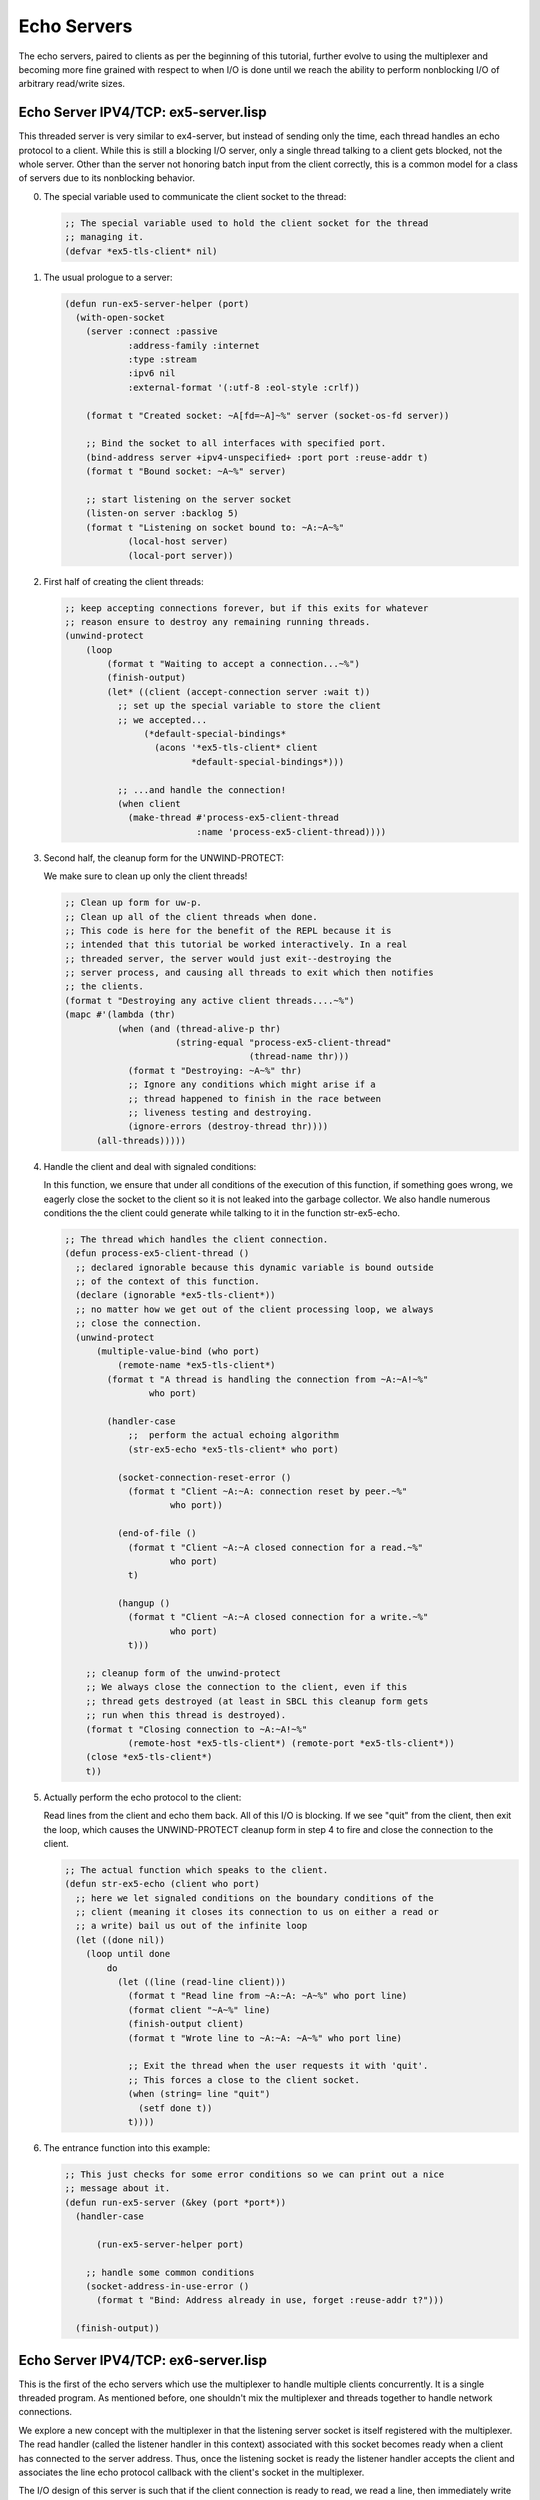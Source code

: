 .. comment: -*- mode: rst; coding: utf-8; electric-indent-mode: nil; tab-always-indent: t -*-


Echo Servers
===============================================================================

The echo servers, paired to clients as per the beginning of this tutorial,
further evolve to using the multiplexer and becoming more fine grained with
respect to when I/O is done until we reach the ability to perform nonblocking
I/O of arbitrary read/write sizes.


Echo Server IPV4/TCP: ex5-server.lisp
-------------------------------------------------------------------------------

This threaded server is very similar to ex4-server, but instead of sending only
the time, each thread handles an echo protocol to a client.  While this is
still a blocking I/O server, only a single thread talking to a client gets
blocked, not the whole server.  Other than the server not honoring batch input
from the client correctly, this is a common model for a class of servers due to
its nonblocking behavior.

0. The special variable used to communicate the client socket to the thread:

   .. code:: lisp

      ;; The special variable used to hold the client socket for the thread
      ;; managing it.
      (defvar *ex5-tls-client* nil)


1. The usual prologue to a server:

   .. code:: lisp

      (defun run-ex5-server-helper (port)
        (with-open-socket
          (server :connect :passive
                  :address-family :internet
                  :type :stream
                  :ipv6 nil
                  :external-format '(:utf-8 :eol-style :crlf))

          (format t "Created socket: ~A[fd=~A]~%" server (socket-os-fd server))

          ;; Bind the socket to all interfaces with specified port.
          (bind-address server +ipv4-unspecified+ :port port :reuse-addr t)
          (format t "Bound socket: ~A~%" server)

          ;; start listening on the server socket
          (listen-on server :backlog 5)
          (format t "Listening on socket bound to: ~A:~A~%"
                  (local-host server)
                  (local-port server))


2. First half of creating the client threads:

   .. code:: lisp

      ;; keep accepting connections forever, but if this exits for whatever
      ;; reason ensure to destroy any remaining running threads.
      (unwind-protect
          (loop
              (format t "Waiting to accept a connection...~%")
              (finish-output)
              (let* ((client (accept-connection server :wait t))
                ;; set up the special variable to store the client
                ;; we accepted...
                     (*default-special-bindings*
                       (acons '*ex5-tls-client* client
                              *default-special-bindings*)))

                ;; ...and handle the connection!
                (when client
                  (make-thread #'process-ex5-client-thread
                               :name 'process-ex5-client-thread))))


3. Second half, the cleanup form for the UNWIND-PROTECT:

   We make sure to clean up only the client threads!

   .. code:: lisp

      ;; Clean up form for uw-p.
      ;; Clean up all of the client threads when done.
      ;; This code is here for the benefit of the REPL because it is
      ;; intended that this tutorial be worked interactively. In a real
      ;; threaded server, the server would just exit--destroying the
      ;; server process, and causing all threads to exit which then notifies
      ;; the clients.
      (format t "Destroying any active client threads....~%")
      (mapc #'(lambda (thr)
                (when (and (thread-alive-p thr)
                           (string-equal "process-ex5-client-thread"
                                         (thread-name thr)))
                  (format t "Destroying: ~A~%" thr)
                  ;; Ignore any conditions which might arise if a
                  ;; thread happened to finish in the race between
                  ;; liveness testing and destroying.
                  (ignore-errors (destroy-thread thr))))
            (all-threads)))))


4. Handle the client and deal with signaled conditions:

   In this function, we ensure that under all conditions of the execution of
   this function, if something goes wrong, we eagerly close the socket to the
   client so it is not leaked into the garbage collector.  We also handle
   numerous conditions the the client could generate while talking to it in
   the function str-ex5-echo.

   .. code:: lisp

      ;; The thread which handles the client connection.
      (defun process-ex5-client-thread ()
        ;; declared ignorable because this dynamic variable is bound outside
        ;; of the context of this function.
        (declare (ignorable *ex5-tls-client*))
        ;; no matter how we get out of the client processing loop, we always
        ;; close the connection.
        (unwind-protect
            (multiple-value-bind (who port)
                (remote-name *ex5-tls-client*)
              (format t "A thread is handling the connection from ~A:~A!~%"
                      who port)

              (handler-case
                  ;;  perform the actual echoing algorithm
                  (str-ex5-echo *ex5-tls-client* who port)

                (socket-connection-reset-error ()
                  (format t "Client ~A:~A: connection reset by peer.~%"
                          who port))

                (end-of-file ()
                  (format t "Client ~A:~A closed connection for a read.~%"
                          who port)
                  t)

                (hangup ()
                  (format t "Client ~A:~A closed connection for a write.~%"
                          who port)
                  t)))

          ;; cleanup form of the unwind-protect
          ;; We always close the connection to the client, even if this
          ;; thread gets destroyed (at least in SBCL this cleanup form gets
          ;; run when this thread is destroyed).
          (format t "Closing connection to ~A:~A!~%"
                  (remote-host *ex5-tls-client*) (remote-port *ex5-tls-client*))
          (close *ex5-tls-client*)
          t))


5. Actually perform the echo protocol to the client:

   Read lines from the client and echo them back. All of this I/O is blocking.
   If we see "quit" from the client, then exit the loop, which causes the
   UNWIND-PROTECT cleanup form in step 4 to fire and close the connection to
   the client.

   .. code:: lisp

      ;; The actual function which speaks to the client.
      (defun str-ex5-echo (client who port)
        ;; here we let signaled conditions on the boundary conditions of the
        ;; client (meaning it closes its connection to us on either a read or
        ;; a write) bail us out of the infinite loop
        (let ((done nil))
          (loop until done
              do
                (let ((line (read-line client)))
                  (format t "Read line from ~A:~A: ~A~%" who port line)
                  (format client "~A~%" line)
                  (finish-output client)
                  (format t "Wrote line to ~A:~A: ~A~%" who port line)

                  ;; Exit the thread when the user requests it with 'quit'.
                  ;; This forces a close to the client socket.
                  (when (string= line "quit")
                    (setf done t))
                  t))))

6. The entrance function into this example:

   .. code:: lisp

      ;; This just checks for some error conditions so we can print out a nice
      ;; message about it.
      (defun run-ex5-server (&key (port *port*))
        (handler-case

            (run-ex5-server-helper port)

          ;; handle some common conditions
          (socket-address-in-use-error ()
            (format t "Bind: Address already in use, forget :reuse-addr t?")))

        (finish-output))


Echo Server IPV4/TCP: ex6-server.lisp
-------------------------------------------------------------------------------

This is the first of the echo servers which use the multiplexer to handle
multiple clients concurrently. It is a single threaded program. As mentioned
before, one shouldn't mix the multiplexer and threads together to handle
network connections.

We explore a new concept with the multiplexer in that the listening server
socket is itself registered with the multiplexer. The read handler (called the
listener handler in this context) associated with this socket becomes ready
when a client has connected to the server address. Thus, once the listening
socket is ready the listener handler accepts the client and associates the line
echo protocol callback with the client's socket in the multiplexer.

The I/O design of this server is such that if the client connection is ready to
read, we read a line, then immediately write the line back to the client in the
same function without waiting to see if it is ready for writing. Since we are
still using blocking I/O, this is ok.  The reason for this example's design was
to minimize the complexity of using the multiplexer in order to introduce the
listener handler. Later examples become much more complex as we push the
multiplexer API farther.

0. The variable which holds the multiplexer instance:

   .. code:: lisp

      ;; This variable represents the multiplexer state.
      (defvar *ex6-server-event-base*)


1. A hash table of client connections:

   We record each client that connects to the server into a hash table socket
   keyed by the list (ip address port) and associate with it a value of the
   client's socket. This is so that under any conditions of the server exiting
   we can eagerly close any open connections to clients in a cleanup form.

   .. code:: lisp

      ;; This holds any open connections to clients as keys in the table. The values
      ;; is a list containing the host and port of the connection. We use this to
      ;; close all connections to the clients, if any, when the server exits.  This
      ;; allows all clients to notice the server had gone away.
      (defvar *ex6-server-open-connections*)


2. Create and bind the server socket:

   We protect how we manipulate the server socket with an UNWIND-PROTECT so we
   ensure to close the socket at the end of the server's computation or if
   something went wrong.

   .. code:: lisp

      ;; Set up the server and server clients with the multiplexer
      (defun run-ex6-server-helper (port)

        ;; We don't use with-open-socket here since we may need to have a
        ;; finer control over when we close the server socket.
        (let ((server (make-socket :connect :passive
                                   :address-family :internet
                                   :type :stream
                                   :ipv6 nil
                                   :external-format '(:utf-8 :eol-style :crlf))))
          (unwind-protect
              (progn
                (format t "Created socket: ~A[fd=~A]~%" server (socket-os-fd server))
                ;; Bind the socket to all interfaces with specified port.
                (bind-address server +ipv4-unspecified+ :port port :reuse-addr t)
                (format t "Bound socket: ~A~%" server)

                ;; start listening on the server socket
                (listen-on server :backlog 5)
                (format t "Listening on socket bound to: ~A:~A~%"
                        (local-host server)
                        (local-port server))


3. Register a listener handler on the server socket and start dispatching
   events with the multiplexer:

   .. code:: lisp

      ;; Set up the initial listener handler for any incoming clients
      (set-io-handler *ex6-server-event-base*
                      (socket-os-fd server)
                      :read
                        (make-ex6-server-listener-handler server))

      ;; keep accepting connections forever.
      (handler-case
          (event-dispatch *ex6-server-event-base*)

        ;; Just in case any handler misses these conditions, we
        ;; catch them here.
        (socket-connection-reset-error ()
          (format t "~A~A~%"
                  "Caught unexpected reset by peer! "
                  "Client connection reset by peer!"))
        (hangup ()
          (format t "~A~A~%"
                  "Caught unexpected hangup! "
                  "Client closed connection on write!"))
        (end-of-file ()
          (format t "~A~A~%"
                  "Caught unexpected end-of-file! "
                  "Client closed connection on read!"))))


4. When the server stops handling clients, we close the server socket:

   .. code:: lisp

      ;; Cleanup expression for uw-p.
      ;; Ensure the server socket is closed, regardless of how we left
      ;; the server.
      (close server))))


5. The listener handler:

   Once the returned closure from this function is called by the multiplexer
   on the ready server socket, we accept the client with a blocking accept.
   We then save the client connection in our table and register the line echo
   closure with the socket.  The line echo closure will also contain a
   disconnector function as in previous usages of the multiplexer.

   .. code:: lisp

      ;; When the multiplexer states the server socket is ready for reading
      ;; it means that we have a client ready to accept. So we accept it and
      ;; then register the accepted client socket back into the multiplexer
      ;; with the appropritate echo protocol function.
      (defun make-ex6-server-listener-handler (socket)
        (lambda (fd event exception)

          ;; do a blocking accept, returning nil if no socket
          (let* ((client (accept-connection socket :wait t)))
            (when client
              (multiple-value-bind (who port)
                  (remote-name client)
                (format t "Accepted a client from ~A:~A~%" who port)

                ;; save the client connection in case we need to close it later
                ;; when the server exits.
                (setf (gethash `(,who ,port) *ex6-server-open-connections*) client)

                ;; set up an line echo function for the client socket.
                (set-io-handler *ex6-server-event-base*
                                (socket-os-fd client)
                                :read (make-ex6-server-line-echoer client
                                                                   who
                                                                   port
                                                                   (make-ex6-server-disconnector client))))))))


6. The line echo closure generator:

   This function returns a closure which is then bound to a client socket in
   the multiplexer. When the socket is ready, we read a line form the client
   and write it back to the client immediately. Since this is blocking I/O the
   whole server will wait until this transaction is complete.  This means that
   a client which sends one byte of ASCII that is not a newline can cause the
   whole server to block for all clients. This serious defect is remedied with
   non-blocking I/O, which we show in a later example.

   .. code:: lisp

      ;; This function returns a function that reads a line, then
      ;; echoes it right back onto the socket it came from. This is blocking
      ;; i/o.  This code can suffer denial of service attacks like on page
      ;; 167 of "Unix Network Programming 2nd Edition: Sockets and XTI", by
      ;; Richard Stevens.
      (defun make-ex6-server-line-echoer (socket who port disconnector)
        (format t "Creating line-echoer for ~A:~A~%" who port)
        (lambda (fd event exception)
          (handler-case
              (let ((line (read-line socket))) ;; read a line from the client
                (format t "Read ~A:~A: ~A~%" who port line)
                (format socket "~A~%" line) ;; write it the client
                (finish-output socket)
                (format t "Wrote ~A:~A: ~A~%" who port line)

                ;; close the connection to the client if it asked to quit
                (when (string= line "quit")
                  (format t "Client requested quit!~%")
                  (funcall disconnector who port)))

            (socket-connection-reset-error ()
              ;; Handle the usual and common conditions we'll see while
              ;; talking to a client
              (format t "Client's connection was reset by peer.~%")
              (funcall disconnector who port))

            (hangup ()
              (format t "Client went away on a write.~%")
              (funcall disconnector who port))

            (end-of-file ()
              (format t "Client went away on a read.~%")
              (funcall disconnector who port)))))


7. The disconnector closure generator:

   This function returns a closure that removes all the handlers from the
   socket in question and then closes it. Notice that this means this server
   is not capable of handling batch input from a client, since when it
   receives the END-OF-FILE on the read from a client, will immediately tear
   down the connection destroying any in flight data. After closing the
   socket, we also remove it from our table of open connections.

   .. code:: lisp

      ;; If we decide we need to disconnect ourselves from the client, this will
      ;; remove all the handlers and remove the record of our connection from
      ;; *ex6-server-open-connections*.
      (defun make-ex6-server-disconnector (socket)
        (lambda (who port)
          (format t "Closing connection to ~A:~A~%" who port)
          (remove-fd-handlers *ex6-server-event-base* (socket-os-fd socket))
          (close socket)
          (remhash `(,who ,port) *ex6-server-open-connections*)))


8. Initialize the event-base, the connection table, and start the server:

   This code is the beginning of the UNWIND-PROTECT form which protects the
   server's socket resources.

   .. code:: lisp

      ;; This is the entrance function into this example.
      (defun run-ex6-server (&key (port *port*))
        (let ((*ex6-server-open-connections* nil)
              (*ex6-server-event-base* nil))
          (unwind-protect
              (handler-case
                  (progn
                    ;; Clear the open connection table and init the event base
                    (setf *ex6-server-open-connections*
                          (make-hash-table :test #'equalp)

                          *ex6-server-event-base*
                          (make-instance 'event-base))

                    (run-ex6-server-helper port))

                ;; handle a common signal
                (socket-address-in-use-error ()
                  (format t "Bind: Address already in use, forget :reuse-addr t?")))


9. Cleanup the client connections and close the event-base:

   When the server exits we walk the \*ex6-server-open-connections\* hash and
   eagerly close every client we find there. After we are done, we close the
   event-base. This ensures every thing is cleaned up properly.

   .. code:: lisp

      ;; Cleanup form for uw-p
      ;; Close all open connections to the clients, if any. We do this
      ;; because when the server goes away we want the clients to know
      ;; immediately. Sockets are not memory, and can't just be garbage
      ;; collected whenever. They have to be eagerly closed.
      (maphash #'(lambda (k v)
                   (format t "Closing a client connection to ~A~%" k)
                   ;; We don't want to signal any conditions on the close...
                   (close v :abort t))
               *ex6-server-open-connections*)

      ;; and clean up the multiplexer too!
      (when *ex6-server-event-base*
        (close *ex6-server-event-base*))
      (format t "Server Exited~%")
      (finish-output))))


This server uses the multiplexer in a simple fashion because only one handler
is registered for a client. That handler reads, then writes the data back to
the client.  The scope of the data read from the client never has to leave the
handler function.


Echo Server IPV4/TCP: ex7-server.lisp
-------------------------------------------------------------------------------

This example is different than ex6-server because it fully separates the
reading and writing of data to a client into different handler functions. This
requires an architectural change to the server in order to be able to keep the
data from the client "somewhere" before being able to write it back to the
client when the multiplexer determines it can written to the client. We
introduce an io-buffer object, implemented in terms of a closure and one per
client, which stores the in-flight data until the client is ready to accept the
writes from the server.

Storage of client data introduces a problem in that if the client writes lots
of data to the server but happens to never be ready to accept it back from the
server, the server will consume all memory and run out of resources.  We
attempt to prevent this from happening, though not perfectly.

When the io-buffer is created for a client, we state we only would like a
certain number of bytes to be read from the client. Of course, since we're
using read-line with blocking I/O and the client could write a tremendous
amount of data before a newline, we can't completely enforce our storage policy
in this server. If the client, though, is well-behaved in that it sends
reasonable sized lines of text--a rarity in the real world, our implemented
policy is sufficient. When we reach the nonblocking I/O server example, we'll
find that we can perfectly enforce the per client data storage policy.

This server honors batch input from the client. When it sees the END-OF-FILE
from the client, and it still has data to write, the server will attempt to
write the rest of the data out as the multiplexer says the client is ready to
receive it.

Since this example is quite long the server portion will just be shown as a
difference to ex6-server.

0. The listener handler:

   The important code in this function is the call to make-ex7-io-buffer.
   This function returns a closure, here called io-buffer, which takes one
   argument, either \:read-a-line or \:write-a-line. When the funcall of
   io-buffer with the appropriate argument happens, *another* closure is
   returned and this is the closure registered with the appropriate ready
   state in the multiplexer.

   This returned closure has bound in its lexical scope the storage needed for
   the client.

   Both closures returned by \:read-a-line and \:write-a-line have access to the
   same storage space unique to this object io-buffer. This is the means by
   which the client's write handler can get access to the data read by the
   client's read handler.

   .. code:: lisp

      ;; Create the listener closure which accepts the client and registers the
      ;; buffer functions with it.
      (defun make-ex7-server-listener-handler (socket)
        (lambda (fd event exception)
          ;; do a blocking accept, returning nil if no socket
          (let* ((client (accept-connection socket :wait t)))
            (when client
              (multiple-value-bind (who port)
                  (remote-name client)
                (format t "Accepted a client from ~A:~A~%" who port)

                ;; save the client connection in case we need to close it later.
                (setf (gethash `(,who ,port) *ex7-open-connections*) client)

                ;; We make an io-buffer, which takes care of reading from the
                ;; socket and echoing the information it read back onto the
                ;; socket.  The buffer takes care of this with two internal
                ;; handlers, a read handler and a write handler.
                (let ((io-buffer (make-ex7-io-buffer client who port
                                                     (make-ex7-server-disconnector client))))

                  ;; set up an line echo function for the client socket.  The
                  ;; internals of the buffer will perform the appropriate
                  ;; registration/unregistration of the required handlers at
                  ;; the right time depending upon data availability.

                  (set-io-handler *ex7-event-base*
                                  (socket-os-fd client)
                                  :read (funcall io-buffer :read-a-line))

                  (set-io-handler *ex7-event-base*
                                  (socket-os-fd client)
                                  :write (funcall io-buffer :write-a-line))))))))


1. The disconnector function:

   This function is almost identical to a previous example used in
   ex5a-client.  The only difference is the special variable it references.

   Since the io-buffer knows under what conditions it should register or
   unregister specific handlers for the client socket, we need to be able to
   selectively remove them without disturbing the others.

   .. code:: lisp

      (defun make-ex7-server-disconnector (socket)
        ;; When this function is called, it can be told which callback to remove, if
        ;; no callbacks are specified, all of them are removed! The socket can be
        ;; additionally told to be closed.
        (lambda (who port &rest events)
          (let ((fd (socket-os-fd socket)))
            (if (not (intersection '(:read :write :error) events))
                (remove-fd-handlers *ex7-event-base* fd :read t :write t :error t)
                (progn
                  (when (member :read events)
                    (remove-fd-handlers *ex7-event-base* fd :read t))
                  (when (member :write events)
                    (remove-fd-handlers *ex7-event-base* fd :write t))
                  (when (member :error events)
                    (remove-fd-handlers *ex7-event-base* fd :error t)))))
          ;; and finally if were asked to close the socket, we do so here
          (when (member :close events)
            (format t "Closing connection to ~A:~A~%" who port)
            (finish-output)
            (close socket)
            (remhash `(,who ,port) *ex7-open-connections*))))


Now we come to the description of the ex7-io-buffer code base. This code base
interacts directly with the event-base multiplexer instance in order to
register and unregister handlers to the client. Handlers are only registered
when there is data to write, or room to read more data up to the buffer size.

0. The io-buffer closure generator and associated lexical storage:

   These are the variables closed over which represent the internal state of
   the closure and hold the data from the client. In particular note is the
   fact we keep track of when a handler is registered (since this object can
   register or unregister the handlers in and of itself) and whether or not
   we've seen the END-OF-FILE from a client. The line-queue will hold the
   actual data from the client.

   .. code:: lisp

      (defun make-ex7-io-buffer (socket who port disconnector &key (max-bytes 4096))
        (let ((line-queue (make-queue))
              (bytes-left-to-write 0)
              (read-handler-registered nil)
              (write-handler-registered nil)
              (eof-seen nil))


1. The read-a-line closure:

   This is the function which will ultimately be registered with the
   multiplexer hence the arguments it expects. Its job is to read a line from
   the client when the multiplexer said the client was readable and then store
   the line into the line-queue. If we have read a line, we immediately
   register the write-a-line handler with the multiplexer since we need to
   know when the client will be ready to accept it. If it turns out there is
   more data stored than the high-water mark we set, we unregister the read
   handler so we don't continue to keep reading data. If we get END-OF-FILE,
   but there is nothing left to write, then this handler performs a small
   optimization and closes the socket to the client and unregisters
   everything. This prevents a needless loop through the multiplexer in this
   case.

   The handling of END-OF-FILE is interesting in that we unregister the read
   handler, since we won't need it anymore, and mark that we've seen the
   END-OF-FILE. At this point, the only thing the multiplexer has to do with
   respect to this client is to write all of the lines stored in the
   line-queue out to the client and close the connection to the client.

   Of the various conditions that can be signaled, the
   SOCKET-CONNECTION-RESET-ERROR condition is the one which will shut down the
   whole connection by removing all handlers in the multiplexer for this
   client and ultimately throw away any in-flight data.

   .. code:: lisp

      (labels
        ;; If this function notices that there is data to write, it will
        ;; set the io-handler on the socket for the write handler.
        ;; If the function notices it has read >= than the max-bytes
        ;; it will remove itself from the handler *after* ensuring the
        ;; write handler is set up properly.
        ((read-a-line (fd event exception)
           (handler-case
               (let ((line (format nil "~A~%" (read-line socket)))) ; add a \n
                 (format t "Read from ~A:~A: ~A" who port line)
                 (enqueue line line-queue)
                 (incf bytes-left-to-write (length line))

                 (when (> bytes-left-to-write 0)
                   ;; If the write handler isn't registered, then do
                   ;; it now since I have data to write.
                   (unless write-handler-registered
                     (set-io-handler *ex7-event-base*
                                     (socket-os-fd socket)
                                     :write
                                     #'write-a-line)
                     (setf write-handler-registered t)))

                 ;; Now, if there is more data than I should be
                 ;; reading, remove myself from the io handler. When
                 ;; the write handler notices that, after writing some
                 ;; data, more of it can be read, it will reregister
                 ;; the io handler for the read socket.
                 (when (>= bytes-left-to-write max-bytes)
                   (funcall disconnector who port :read)
                   (setf read-handler-registered nil)))

             (socket-connection-reset-error ()
               ;; If the client resets its connection, we close
               ;; everything down.
               (format t "Client ~A:~A: Connection reset by peer~%" who port)
               (funcall disconnector who port :close))

             (end-of-file ()
               ;; When we get an end of file, that doesn't necessarily
               ;; mean the client went away, it could just mean that
               ;; the client performed a shutdown on the write end of
               ;; its socket and it is expecting the data stored in
               ;; the server to be written to it.  However, if there
               ;; is nothing left to write and our read end is close,
               ;; we shall consider it that the client went away and
               ;; close the connection.
               (format t "Client ~A:~A produced end-of-file on a read.~%"
                       who port)
               (if (zerop bytes-left-to-write)
                   (funcall disconnector who port :close)
                   (progn
                     (funcall disconnector who port :read)
                     (setf read-handler-registered nil)
                     (setf eof-seen t))))))


2. The write-a-line closure:

   This function is somewhat symmetrical to read-a-line. It will register and
   unregister itself or the read handler based upon how much data is available
   to read/write. If the END-OF-FILE is seen and there is nothing left to
   write, it will close the connection to the client and unregister
   everything.

   .. code:: lisp

      ;; This function will notice that if it has written enough bytes to
      ;; bring the bytes-left-to-write under max-bytes, it will re-register
      ;; the reader io handler. If there is no data to write, it will,
      ;; after ensuring the read handler is registered, unregister itself
      ;; as to not be called constantly on a write ready socket with no
      ;; data to write.
      (write-a-line (fd event exception)
        (handler-case
            (progn
              ;; If we have something to write to the client, do so.
              (when (> bytes-left-to-write 0)
                (let ((line (dequeue line-queue)))
                      (format socket "~A" line) ;; newline is in the string.
                      (finish-output socket)
                      (format t "Wrote to ~A:~A: ~A" who port line)
                      (decf bytes-left-to-write (length line))))

                  ;; If we see we've fallen below the max-bytes mark,
                  ;; re-register the read handler to get more data for
                  ;; us. However, don't reregister the read handler if
                  ;; we've seen that the client closed our read end of
                  ;; our socket.
                  (when (< bytes-left-to-write max-bytes)
                    (unless (or eof-seen read-handler-registered)
                      (set-io-handler *ex7-event-base*
                                      (socket-os-fd socket)
                                      :read
                                      #'read-a-line)
                      (setf read-handler-registered t)))

                  ;; If we notice that we don't have any data to write
                  ;; AND have seen the end of file from the client,
                  ;; then we close the connection to the client since
                  ;; it will never speak to us again and we're done
                  ;; speaking to it.
                  ;;
                  ;; If notice we've written all of our data and there
                  ;; might be more to do later, then unregister the
                  ;; write handler so we don't get called
                  ;; unnecesarily. This might mean that sometimes we'll
                  ;; have to make an extra trip through the
                  ;; event-dispatcher to perform the write if we read
                  ;; more from the client and it reregisters us.
                  (when (zerop bytes-left-to-write)
                    (if eof-seen
                        (funcall disconnector who port :close)
                        (progn
                          (funcall disconnector who port :write)
                          (setf write-handler-registered nil)))))

              (socket-connection-reset-error ()
                ;; If I happen to get a reset, make sure the connection
                ;; is closed.  I shouldn't get this here, but if you
                ;; tinker with the flow of this example, it is a good
                ;; guard to have.
                (format t "Client ~A:~A: connection reset by peer.~%" who port)
                (funcall disconnector who port :close))

              (hangup ()
                ;; In this server, if the client doesn't accept data,
                ;; it also means it will never send us data again. So
                ;; close the connection for good.
                (format t "Client ~A:~A got hangup on write.~%" who port)
                (funcall disconnector who port :close)))))


3. The returned closure, which represents the io-buffer:

   This is the actual closure returned by make-ex7-io-buffer and which is used
   to gain access into the read-a-line and write-a-line functions. It takes a
   single argument, either the keywords \:read-a-line or \:write-a-line, and
   returns a reference to either internal function.

   .. code:: lisp

      ;; This is the actual function returned from make-ex7-io-buffer
      ;; which allows us access to the read/writer in the scope of the
      ;; closure.  We will ask for the correct functions when setting
      ;; up the io handlers.  NOTE: By simply asking for the handler,
      ;; I've assumed it is to be immediately put into an iolib event
      ;; handler. This is why they are considered registered at this point.
      (lambda (msg)
        (cond
          ((equalp msg :read-a-line)
           (setf read-handler-registered t)
           #'read-a-line)
          ((equalp msg :write-a-line)
           (setf write-handler-registered t)
           #'write-a-line)
          (t
           (error "make-ex7-buffer: Please supply :read-a-line or :write-a-line~%")))))))


While this server still uses blocking I/O, we've laid the foundations for
nonblocking I/O and memory storage enforcement. The foundations specifically
are separating the read/write handlers into different pieces and having shared
lexical bindings between them.


Echo Server IPV4/TCP: ex8-server.lisp
-------------------------------------------------------------------------------

This server uses nonblocking I/O and the multiplexer to concurrently talk to
the clients.

Architecturally, it is very similar to ex7-server, but the io-buffer for this
server is implemented with much different internals. Whereas in ex7-server
reading from a client used the stream function READ-LINE, writing used the
stream function FORMAT, and the strings from the client were kept in a queue,
now we use RECEIVE-FROM and SEND-TO along with an array of unsigned-bytes as a
buffer to read/write actual bytes from the socket.

Accessing the socket through the stream API is different than doing it through
the almost raw socket API which we are about to use.  RECEIVE-FROM and SEND-TO
are not part of the stream interface. They are a lower level API in IOLib being
closer to the underlying OS abstraction and as a consequence have a somewhat
different set of conditions that they can signal.  These different conditions
have the form isys\: like\: isys\:epipe, isys\:ewouldblock, etc.
There is some intersection with the condition names signaled by the stream API,
such as: SOCKET-CONNECTION-RESET-ERROR, and SOCKET-CONNECTION-REFUSED.

[TODO figure out complete list!]

An example of the ramifications of this API is RECEIVE-FROM. Comparing against
the stream interface whose READ-LINE will signal an END-OF-FILE when the
reading socket has been closed by the client, the function RECEIVE-FROM will
return 0, signifying the end of file. The stream function FORMAT will signal
HANGUP if it tries to write to a socket where the client has gone away. SEND-TO
might not signal, or otherwise produce, any error at all when writing to a
socket where the client has gone away--usually it is on the next RECEIVE-FROM
that it is discovered the client went away. The bytes that SEND-TO wrote simply
vanish!

With IOLib, it may surprise you to be told that all underlying fds in the
previous examples have been nonblocking! This is why we specified \:wait t for
ACCEPT-CONNECTION and CONNECT.

The IOLib library internally ensures that the stream interface blocks according
to the requirements of ANSI Common Lisp. However, when we use SEND-TO and
RECEIVE-FROM we automatically gain the benefit of the non-blocking status on
the underlying fd. This is why in this example we don't explicitly set the
underlying fd to non-blocking status--it already is!

The server code itself is described as a difference from ex7-server, but the
io-buffer for this nonblocking server (in file ex8-buffer.lisp) will be
described in its entirety. Also, this server honors the batch input requirement
from example client ex-5b-client, which you should use against this server.

The ex8-server codes:

0. The listener handler (first half):

   Accept and store the client connection.

   .. code:: lisp

      (defun make-ex8-server-listener-handler (socket)
        (lambda (fd event exception)
          ;; do a blocking accept, returning nil if no socket
          (let* ((client (accept-connection socket :wait t)))
            (when client
              (multiple-value-bind (who port)
                  (remote-name client)
                (format t "Accepted a client from ~A:~A~%" who port)

                ;; save the client connection in case we need to close it later.
                (setf (gethash `(,who ,port) *ex8-open-connections*) client)


1. The listener handler (second half):

   Like ex7-server, we register the read and write handlers. Notice though
   that we changed the keywords to the io-buffer closure to be
   \:read-some-bytes and \:write-some-bytes. This better represents what the
   io-buffer is actually doing.

   .. code:: lisp

          ;; We make an io-buffer, which takes care of reading from the
          ;; socket and echoing the information it read back onto the
          ;; socket.  The buffer takes care of this with two internal
          ;; handlers, a read handler and a write handler.
          (let ((io-buffer
                 (make-ex8-io-buffer client who port
                                     (make-ex8-server-disconnector client))))

            ;; set up an unsigned byte echo function for the
            ;; client socket.  The internals of the buffer will
            ;; perform the appropriate registration/unregistration of
            ;; the required handlers at the right time depending upon
            ;; data availability.

            (set-io-handler *ex8-event-base*
                            (socket-os-fd client)
                            :read
                            (funcall io-buffer :read-some-bytes))

            (set-io-handler *ex8-event-base*

                            (socket-os-fd client)
                            :write
                            (funcall io-buffer :write-some-bytes))))))))


The rest of the server is extremely similar to ex7-server.

Now, we'll show the io-buffer specific to ex8-server.

0. The internal state of the io-buffer closure:

   The binding echo-buf is an unsigned-byte array of size max-bytes.  This is
   where data from the client is stored before it is written back to the
   client.

   The binding read-index keeps track of the beginning of the empty space in
   the echo-buf buffer where more data could be stored during a read.

    The binding write-index keeps track of how much data has been written to
    the client. It moves towards read-index, and when it has the same value as
    read-index it means that there is no data left to write to the client.

    The bindings read-handler-registered and write-handler-registered allow the
    io-buffer to know when it has registered a handler for reading and writing
    data.

    The binding eof-seen marks when the client has closed its write connection
    to the server. The server will push out all data to the client, then close
    socket to the client.

   .. code:: lisp

      (defun make-ex8-io-buffer (socket who port disconnector &key (max-bytes 16384))
        (let ((echo-buf (make-array max-bytes :element-type 'unsigned-byte))
              (read-index 0)
              (write-index 0)
              (read-handler-registered nil)
              (write-handler-registered nil)
              (eof-seen nil))


1. Reading bytes form the client:

   In this function, we will convert the return value 0 of RECEIVE-FROM on the
   read of a closed socket into a signaled END-OF-FILE condition to keep the
   structure of our code similar to what has transpired before. Once we read
   some bytes, we increment the read-index pointer and ensure to register a
   write handler to write the data back out. We optimize the writing process a
   little bit and try to write the data out immediately without checking to
   see if the socket is ready. Then if there is no more room in the echo-buf
   array, we unregister ourselves so we don't try and read more data from the
   client until we are ready to accept it (by having written all of the data
   back to the client). We mark the END-OF-FILE flag and unregister the read
   handler if we see the client has closed its connection. We optimize the
   knowledge that if we have no more data to write we just close the
   connection to the client.

   .. code:: lisp

      (labels
        ;; This is the function responsible for reading bytes from the client.
        ((read-some-bytes (fd event exception)
           (handler-case
               (progn
                 ;; Read however much we are able.
                 (multiple-value-bind (buf bytes-read)
                     (receive-from socket
                                   :buffer echo-buf
                                   :start read-index
                                   :end max-bytes)

                   ;; Unlike read-ing from a stream, receive-from
                   ;; returns zero on an end-of-file read, so we turn
                   ;; around and signal that condition so our
                   ;; handler-case can deal with it properly like our
                   ;; other examples.
                   (when (zerop bytes-read)
                     (error 'end-of-file))

                   (format t "Read ~A bytes from ~A:~A~%" bytes-read who port)
                   (incf read-index bytes-read))

                 ;; Register the write handler if there is data to
                 ;; write.
                 ;;
                 ;; Then, try to write some data to the socket right
                 ;; away even though it might not be ready simply to
                 ;; avoid another go around. The write-some-bytes
                 ;; function must be able to catch econnreset because
                 ;; this connection may be closed at the time of this
                 ;; call. Normally, if the multiplexer has told me I
                 ;; could write then it'd be ok, but since this write
                 ;; is outside of the multiplexer and an optimization,
                 ;; it needs to check.
                 (when (/= write-index read-index)
                   (unless write-handler-registered
                     (set-io-handler *ex8-event-base*
                                     (socket-os-fd socket)
                                     :write
                                     #'write-some-bytes)
                     (setf write-handler-registered t))

                   ;; See if I can write it right away!
                   (write-some-bytes fd :write nil))

                 ;; If I'm out of room to store more data then remove
                 ;; myself from the io handler. When the write handler
                 ;; notices that it has finished writing everything,
                 ;; all indicies get set back to zero and the write
                 ;; handler removes itself.  If write-some-bytes in
                 ;; the call above worked, then read-index might not
                 ;; equal max-bytes when this line of code gets
                 ;; executed.
                 (when (= read-index max-bytes)
                   (funcall disconnector who port :read)
                   (setf read-handler-registered nil)))

             (socket-connection-reset-error ()
               ;; Handle the client sending a reset.
               (format t "Client ~A:~A: connection reset by peer.~%" who port)
               (funcall disconnector who port :close))

             (end-of-file ()
               ;; When we get an end of file, that doesn't necessarily
               ;; mean the client went away, it could just mean that
               ;; the client performed a shutdown on the write end of
               ;; its socket and it is expecting the data stored in
               ;; the server to be written to it.  However, if there
               ;; is nothing left to write and our read end is closed,
               ;; we shall consider it that the client went away and
               ;; close the connection.
               (format t "Client ~A:~A produced end-of-file on a read.~%"
                       who port)
               (if (= read-index write-index)
                   (funcall disconnector who port :close)
                   (progn
                     (funcall disconnector who port :read)
                     (setf read-handler-registered nil)
                     (setf eof-seen t))))))


2. Writing bytes to the client:

   While there are more bytes to write, we write them, keeping track of how
   much we wrote. Once we are out of data to write, we unregister the write
   handler, since we don't want to be called unnecessarily--usually the client
   socket is always ready to write. If we've seen the eof marker and are out
   of data, we close the client connection and are done. If we haven't seen
   it, then we determine if we are at the end of the buffer, if so, we reset
   the indices to the beginning.  Either way, we re-register the read handler
   to acquire more data.

   We handle some new conditions here: isys:ewouldblock is needed because
   sometimes the underlying OS will mark an fd as ready to write when in fact
   it isn't when we get around to writing it. We might also see this condition
   when we tried to optimize the write of the data in the read handler since
   we did it outside of the multiplexer--this is idiomatic and saves a trip
   through the multiplexer more often than not. Seeing isys:ewouldblock simply
   aborts the write and we'll try again later. Under some conditions, send-to
   will signal an isys:epipe error, which means the client closed its
   connection. It is similar to a HANGUP condition in a format call with the
   stream API. We treat it similarly to a HANGUP.


   .. code:: lisp

         ;; This is the function responsible for writing bytes to the client.
         (write-some-bytes (fd event exception)
           (handler-case
               (progn
                 ;; If there is data to be written, write it.  NOTE:
                 ;; There is often no indication of failure to write
                 ;; with send-to. If I'm writing to a closed (by the
                 ;; client) socket, it could be that send-to tells me
                 ;; nothing is wrong and returns the number of bytes
                 ;; wrotten. In this case, nothing was written but we
                 ;; have no way of knowing. Usually in this case, the
                 ;; read handler will get a 0 bytes read on the socket
                 ;; and we can know the connection is broken.
                 (when (> read-index write-index)
                   (let ((wrote-bytes (send-to socket echo-buf
                                               :start write-index
                                               :end read-index)))
                     (format t "Wrote ~A bytes to ~A:~A~%" wrote-bytes who port)
                     (incf write-index wrote-bytes)))

                 ;; If we see we're out of data to write and we saw an eof,
                 ;; then close the connection, we're done. If we didn't see an
                 ;; eof, then unregister the write handler and reregister the
                 ;; read handler to get more data. If the buffer indices
                 ;; are at the very end, reset them to the beginning.
                 (when (= read-index write-index)
                   (if eof-seen
                       (funcall disconnector who port :close)
                       (progn

                         ;; nothing more to write, so unregister writer
                         (funcall disconnector who port :write)
                         (setf write-handler-registered nil)

                         ;; If we're at the end of the buffer, move to the
                         ;; beginning so there is more room for data.
                         (when (= read-index write-index max-bytes)
                           (setf read-index 0
                                 write-index 0))

                         ;; Reregister the read handler to get more data
                         (unless read-handler-registered
                           (set-io-handler *ex8-event-base*
                                           (socket-os-fd socket)
                                           :read
                                           #'read-some-bytes)
                           (setf read-handler-registered t))))))

             (socket-connection-reset-error ()
               ;; If for somer eaon the client reset the network connection,
               ;; we'll get this signal.
               (format t "Client ~A:~A: connection reset by peer.~%" who port)
               (funcall disconnector who port :close))

             (isys:ewouldblock ()
               ;; Sometimes this happens on a write even though it
               ;; might have been marked as ready. Also we might have
               ;; asked to write on an unknown status socket. Ignore
               ;; it and we will try again later.
               (format t "write-some-bytes: ewouldblock~%")
               nil)

             (isys:epipe ()
               ;; In this server, if the client doesn't accept data,
               ;; it also means it will never send us data again. So
               ;; close the connection for good.
               (format t "Client ~A:~A got hangup on write.~%" who port)
               (funcall disconnector who port :close)))))


3. The returned closure of the io-buffer:

   Much like make-ex7-io-buffer, we return one of the internal closures which
   are appropriate for reading or writing by the multiplexer.

   .. code:: lisp

      ;; This is the function returned from make-ex8-io-buffer which
      ;; allows us access to the read/writer in the scope of the
      ;; closure.  We will ask for the correct functions when setting
      ;; up the io handlers.  NOTE: By simply asking for the handler,
      ;; I've assumed it is to be immediately put into an iolib event
      ;; handler. This is why they are considered registered at this
      ;; point.
      (lambda (msg)
        (cond
          ((equalp msg :read-some-bytes)
           (setf read-handler-registered t)
           #'read-some-bytes)
          ((equalp msg :write-some-bytes)
           (setf write-handler-registered t)
           #'write-some-bytes)
          (t
           (error "make-ex8-buffer: Please supply :read-some-bytes or :write-some-bytes~%")))))))


.. comment: end of file
